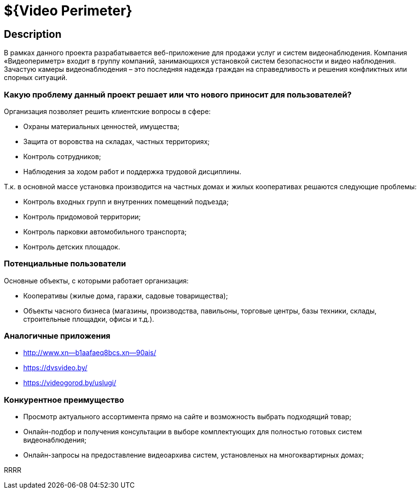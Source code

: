 = ${Video Perimeter}

== Description
В рамках данного проекта разрабатывается веб-приложение для продажи услуг и систем видеонаблюдения. Компания «Видеопериметр» входит в группу компаний, занимающихся установкой систем безопасности и видео наблюдения. Зачастую камеры видеонаблюдения – это последняя надежда граждан на справедливость и решения конфликтных или спорных ситуаций.

=== Какую проблему данный проект решает или что нового приносит для пользователей?
Организация позволяет решить клиентские вопросы в сфере:

* Охраны материальных ценностей, имущества;
* Защита от воровства на складах, частных территориях;
* Контроль сотрудников;
* Наблюдения за ходом работ и поддержка трудовой дисциплины.

Т.к. в основной массе установка производится на частных домах и жилых кооперативах решаются следующие проблемы:

* Контроль входных групп и внутренних помещений подъезда;
* Контроль придомовой территории;
* Контроль парковки автомобильного транспорта;
* Контроль детских площадок.

=== Потенциальные пользователи
Основные объекты, с которыми работает организация:

* Кооперативы (жилые дома, гаражи, садовые товарищества);
* Объекты часного бизнеса (магазины, производства, павильоны, торговые центры, базы техники, склады, строительные площадки, офисы и т.д.).


=== Аналогичные приложения

* http://www.xn--b1aafaeq8bcs.xn--90ais/
* https://dvsvideo.by/
* https://videogorod.by/uslugi/

=== Конкурентное преимущество

* Просмотр актуального ассортимента прямо на сайте и возможность выбрать подходящий товар;
* Онлайн-подбор и получения консультации в выборе комплектующих для полностью готовых систем видеонаблюдения;
* Онлайн-запросы на предоставление видеоархива систем, установленых на многоквартирных домах;

RRRR